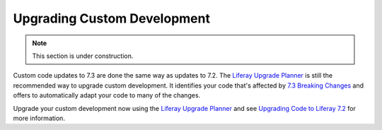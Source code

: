 Upgrading Custom Development
============================

.. note::
   This section is under construction.

Custom code updates to 7.3 are done the same way as updates to 7.2. The `Liferay Upgrade Planner <https://help.liferay.com/hc/en-us/articles/360029147451-Liferay-Upgrade-Planner>`__ is still the recommended way to upgrade custom development. It identifies your code that's affected by `7.3 Breaking Changes <../../liferay-internals/reference/7-3-breaking-changes.md>`__ and offers to automatically adapt your code to many of the changes.

Upgrade your custom development now using the `Liferay Upgrade Planner <https://help.liferay.com/hc/en-us/articles/360029147451-Liferay-Upgrade-Planner>`__ and see `Upgrading Code to Liferay 7.2 <https://help.liferay.com/hc/en-us/articles/360029316391-Introduction-to-Upgrading-Code-to-Liferay-DXP-7-2>`__ for more information.